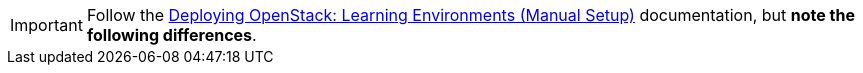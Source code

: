 [IMPORTANT]
Follow the
https://access.redhat.com/site/documentation/en-US/Red_Hat_Enterprise_Linux_OpenStack_Platform/5/html/Installation_and_Configuration_Guide/index.html[Deploying OpenStack: Learning Environments (Manual Setup)]
documentation, but *note the following differences*.


